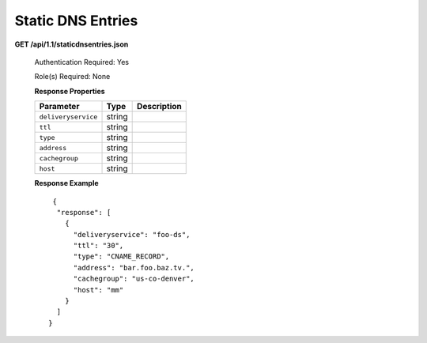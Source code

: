 .. 
.. Copyright 2015 Comcast Cable Communications Management, LLC
.. 
.. Licensed under the Apache License, Version 2.0 (the "License");
.. you may not use this file except in compliance with the License.
.. You may obtain a copy of the License at
.. 
..     http://www.apache.org/licenses/LICENSE-2.0
.. 
.. Unless required by applicable law or agreed to in writing, software
.. distributed under the License is distributed on an "AS IS" BASIS,
.. WITHOUT WARRANTIES OR CONDITIONS OF ANY KIND, either express or implied.
.. See the License for the specific language governing permissions and
.. limitations under the License.
.. 

.. _to-api-v11-dns:

Static DNS Entries
==================

.. _to-api-v11-static-dns-route:

**GET /api/1.1/staticdnsentries.json**

    Authentication Required: Yes

    Role(s) Required: None

    **Response Properties**

    +---------------------+-----------+------------------------------------------------------------+
    | Parameter           |  Type     |                             Description                    |
    +=====================+===========+============================================================+
    | ``deliveryservice`` | string    |                                                            |
    +---------------------+-----------+------------------------------------------------------------+
    | ``ttl``             | string    |                                                            |
    +---------------------+-----------+------------------------------------------------------------+
    | ``type``            | string    |                                                            |
    +---------------------+-----------+------------------------------------------------------------+
    | ``address``         | string    |                                                            |
    +---------------------+-----------+------------------------------------------------------------+
    | ``cachegroup``      | string    |                                                            |
    +---------------------+-----------+------------------------------------------------------------+
    | ``host``            | string    |                                                            |
    +---------------------+-----------+------------------------------------------------------------+

    **Response Example** ::

       {
        "response": [
          {
            "deliveryservice": "foo-ds",
            "ttl": "30",
            "type": "CNAME_RECORD",
            "address": "bar.foo.baz.tv.",
            "cachegroup": "us-co-denver",
            "host": "mm"
          }
        ]
      }
